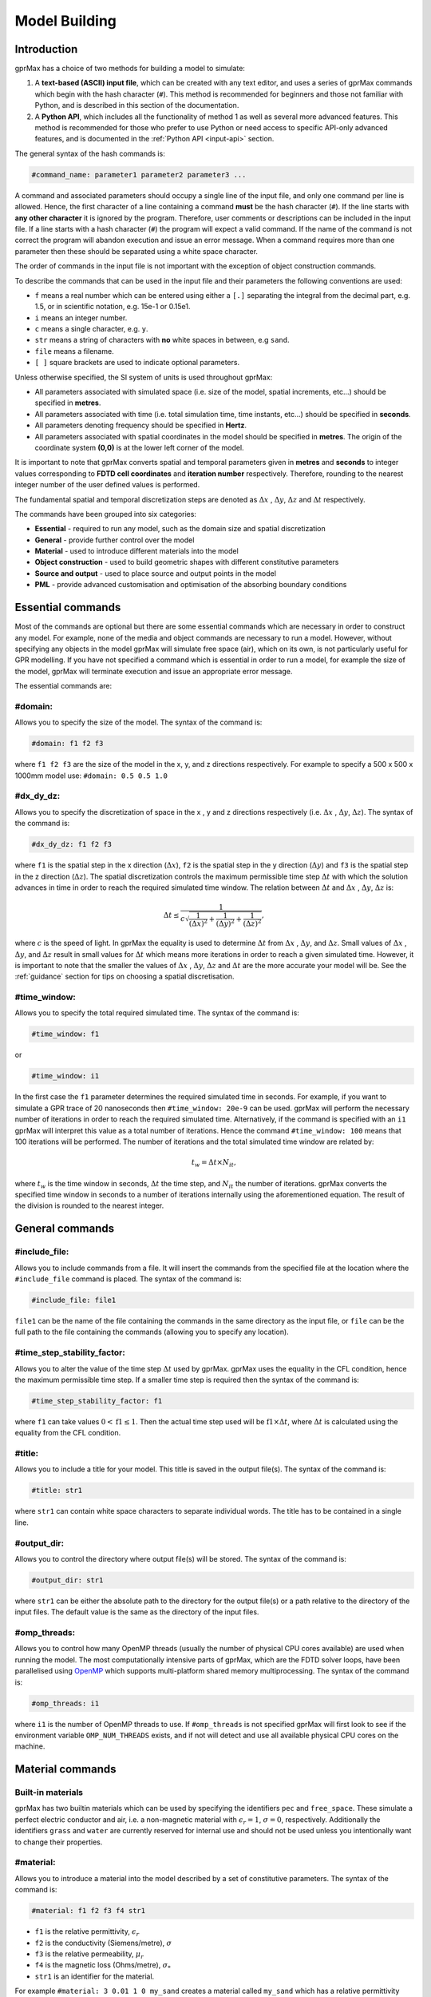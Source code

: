 .. _input-hash-cmds:

**************
Model Building
**************

Introduction
============

gprMax has a choice of two methods for building a model to simulate:

1. A **text-based (ASCII) input file**, which can be created with any text editor, and uses a series of gprMax commands which begin with the hash character (``#``). This method is recommended for beginners and those not familiar with Python, and is described in this section of the documentation.
2. A **Python API**, which includes all the functionality of method 1 as well as several more advanced features. This method is recommended for those who prefer to use Python or need access to specific API-only advanced features, and is documented in the :ref:`Python API <input-api>` section.

The general syntax of the hash commands is:

.. code-block:: none

    #command_name: parameter1 parameter2 parameter3 ...

A command and associated parameters should occupy a single line of the input file, and only one command per line is allowed. Hence, the first character of a line containing a command **must** be the hash character (``#``). If the line starts with **any other character** it is ignored by the program. Therefore, user comments or descriptions can be included in the input file. If a line starts with a hash character (``#``) the program will expect a valid command. If the name of the command is not correct the program will abandon execution and issue an error message. When a command requires more than one parameter then these should be separated using a white space character.

The order of commands in the input file is not important with the exception of object construction commands.

To describe the commands that can be used in the input file and their parameters the following conventions are used:

* ``f`` means a real number which can be entered using either a ``[.]`` separating the integral from the decimal part, e.g. 1.5, or in scientific notation, e.g. 15e-1 or 0.15e1.
* ``i`` means an integer number.
* ``c`` means a single character, e.g. ``y``.
* ``str`` means a string of characters with **no** white spaces in between, e.g ``sand``.
* ``file`` means a filename.
* ``[ ]`` square brackets are used to indicate optional parameters.

Unless otherwise specified, the SI system of units is used throughout gprMax:

* All parameters associated with simulated space (i.e. size of the model, spatial increments, etc...) should be specified in **metres**.
* All parameters associated with time (i.e. total simulation time, time instants, etc...) should be specified in **seconds**.
* All parameters denoting frequency should be specified in **Hertz**.
* All parameters associated with spatial coordinates in the model should  be specified in **metres**. The origin of the coordinate system **(0,0)** is at the lower left corner of the model.

It is important to note that gprMax converts spatial and temporal parameters given in **metres** and **seconds** to integer values corresponding to **FDTD cell coordinates** and **iteration number** respectively. Therefore, rounding to the nearest integer number of the user defined values is performed.

The fundamental spatial and temporal discretization steps are denoted as :math:`\Delta x` , :math:`\Delta y`, :math:`\Delta z` and :math:`\Delta t` respectively.

The commands have been grouped into six categories:

* **Essential** - required to run any model, such as the domain size and spatial discretization
* **General** - provide further control over the model
* **Material** - used to introduce different materials into the model
* **Object construction** - used to build geometric shapes with different constitutive parameters
* **Source and output** - used to place source and output points in the model
* **PML** - provide advanced customisation and optimisation of the absorbing boundary conditions

Essential commands
==================

Most of the commands are optional but there are some essential commands which are necessary in order to construct any model. For example, none of the media and object commands are necessary to run a model. However, without specifying any objects in the model gprMax will simulate free space (air), which on its own, is not particularly useful for GPR modelling. If you have not specified a command which is essential in order to run a model, for example the size of the model, gprMax will terminate execution and issue an appropriate error message.

The essential commands are:

#domain:
--------

Allows you to specify the size of the model. The syntax of the command is:

.. code-block:: none

    #domain: f1 f2 f3

where ``f1 f2 f3`` are the size of the model in the x, y, and z directions respectively. For example to specify a 500 x 500 x 1000mm model use: ``#domain: 0.5 0.5 1.0``

#dx_dy_dz:
----------

Allows you to specify the discretization of space in the x , y and z directions respectively (i.e. :math:`\Delta x` , :math:`\Delta y`, :math:`\Delta z`). The syntax of the command is:

.. code-block:: none

    #dx_dy_dz: f1 f2 f3

where ``f1`` is the spatial step in the x direction (:math:`\Delta x`), ``f2`` is the spatial step in the y direction (:math:`\Delta y`) and ``f3`` is the spatial step in the z direction (:math:`\Delta z`). The spatial discretization controls the maximum permissible time step :math:`\Delta t` with which the solution advances in time in order to reach the required simulated time window. The relation between :math:`\Delta t` and :math:`\Delta x` , :math:`\Delta y`, :math:`\Delta z` is:

.. math:: \Delta t \leq \frac{1}{c\sqrt{\frac{1}{(\Delta x)^2}+\frac{1}{(\Delta y)^2}+\frac{1}{(\Delta z)^2}}},

where :math:`c` is the speed of light. In gprMax the equality is used to determine :math:`\Delta t` from :math:`\Delta x` , :math:`\Delta y`, and :math:`\Delta z`. Small values of :math:`\Delta x` , :math:`\Delta y`, and :math:`\Delta z` result in small values for :math:`\Delta t` which means more iterations in order to reach a given simulated time. However, it is important to note that the smaller the values of :math:`\Delta x` , :math:`\Delta y`, :math:`\Delta z` and :math:`\Delta t` are the more accurate your model will be. See the :ref:`guidance` section for tips on choosing a spatial discretisation.

#time_window:
-------------

Allows you to specify the total required simulated time. The syntax of the command is:

.. code-block:: none

    #time_window: f1

or

.. code-block:: none

    #time_window: i1

In the first case the ``f1`` parameter determines the required simulated time in seconds. For example, if you want to simulate a GPR trace of 20 nanoseconds then ``#time_window: 20e-9`` can be used. gprMax will perform the necessary number of iterations in order to reach the required simulated time. Alternatively, if the command is specified with an ``i1`` gprMax will interpret this value as a total number of iterations. Hence the command ``#time_window: 100`` means that 100 iterations will be performed. The number of iterations and the total simulated time window are related by:

.. math:: t_w = \Delta t × N_{it},

where :math:`t_w` is the time window in seconds, :math:`\Delta t` the time step, and :math:`N_{it}` the number of iterations. gprMax converts the specified time window in seconds to a number of iterations internally using the aforementioned equation. The result of the division is rounded to the nearest integer.


General commands
================

#include_file:
--------------

Allows you to include commands from a file. It will insert the commands from the specified file at the location where the ``#include_file`` command is placed. The syntax of the command is:

.. code-block:: none

    #include_file: file1

``file1`` can be the name of the file containing the commands in the same directory as the input file, or ``file`` can be the full path to the file containing the commands (allowing you to specify any location).


#time_step_stability_factor:
----------------------------

Allows you to alter the value of the time step :math:`\Delta t` used by gprMax. gprMax uses the equality in the CFL condition, hence the maximum permissible time step. If a smaller time step is required then the syntax of the command is:

.. code-block:: none

    #time_step_stability_factor: f1

where ``f1`` can take values :math:`0 < \textrm{f1} \leq 1`. Then the actual time step used will be :math:`\textrm{f1} \times \Delta t`, where :math:`\Delta t` is calculated using the equality from the CFL condition.

#title:
-------

Allows you to include a title for your model. This title is saved in the output file(s). The syntax of the command is:

.. code-block:: none

    #title: str1

where ``str1`` can contain white space characters to separate individual words. The title has to be contained in a single line.

#output_dir:
------------

Allows you to control the directory where output file(s) will be stored.  The syntax of the command is:

.. code-block:: none

    #output_dir: str1

where ``str1`` can be either the absolute path to the directory for the output file(s) or a path relative to the directory of the input files. The default value is the same as the directory of the input files.


#omp_threads:
-------------

Allows you to control how many OpenMP threads (usually the number of physical CPU cores available) are used when running the model. The most computationally intensive parts of gprMax, which are the FDTD solver loops, have been parallelised using `OpenMP <http://openmp.org>`_ which supports multi-platform shared memory multiprocessing. The syntax of the command is:

.. code-block:: none

    #omp_threads: i1

where ``i1`` is the number of OpenMP threads to use. If ``#omp_threads`` is not specified gprMax will first look to see if the environment variable ``OMP_NUM_THREADS`` exists, and if not will detect and use all available physical CPU cores on the machine.


.. _materials:

Material commands
=================

Built-in materials
------------------

gprMax has two builtin materials which can be used by specifying the identifiers ``pec`` and ``free_space``. These simulate a perfect electric conductor and air, i.e. a non-magnetic material with :math:`\epsilon_r = 1`, :math:`\sigma = 0`, respectively. Additionally the identifiers ``grass`` and ``water`` are currently reserved for internal use and should not be used unless you intentionally want to change their properties.

#material:
----------

Allows you to introduce a material into the model described by a set of constitutive parameters. The syntax of the command is:

.. code-block:: none

    #material: f1 f2 f3 f4 str1

* ``f1`` is the relative permittivity, :math:`\epsilon_r`
* ``f2`` is the conductivity (Siemens/metre), :math:`\sigma`
* ``f3`` is the relative permeability, :math:`\mu_r`
* ``f4`` is the magnetic loss (Ohms/metre), :math:`\sigma_*`
* ``str1`` is an identifier for the material.

For example ``#material: 3 0.01 1 0 my_sand`` creates a material called ``my_sand`` which has a relative permittivity (frequency independent) of :math:`\epsilon_r = 3`, a conductivity of :math:`\sigma = 0.01` S/m, and is non-magnetic, i.e. :math:`\mu_r = 1` and :math:`\sigma_* = 0`


#add_dispersion_debye:
----------------------

Allows you to add dispersive properties to an already defined ``#material`` based on a multiple pole Debye formulation (see :ref:`capabilities` section). For example, the susceptibility function for a single-pole Debye material is given by:

.. math::

    \chi_p (t) = \frac{\Delta \epsilon_{rp}}{\tau_p} e^{-t/\tau_p},

where :math:`\Delta \epsilon_{rp} = \epsilon_{rsp} - \epsilon_{r \infty}`, :math:`\epsilon_{rsp}` is the zero-frequency relative permittivity for the pole, :math:`\epsilon_{r \infty}` is the relative permittivity at infinite frequency, and :math:`\tau_p` is the pole relaxation time.

The syntax of the command is:

.. code-block:: none

    #add_dispersion_debye: i1 f1 f2 f3 f4 ... str1

* ``i1`` is the number of Debye poles.
* ``f1`` is the difference between the zero-frequency relative permittivity and the relative permittivity at infinite frequency, i.e. :math:`\Delta \epsilon_{rp1} = \epsilon_{rsp1} - \epsilon_{r \infty}` , for the first Debye pole.
* ``f2`` is the relaxation time (seconds), :math:`\tau_{p1}`, for the first Debye pole.
* ``f3`` is the difference between the zero-frequency relative permittivity and the relative permittivity at infinite frequency, i.e. :math:`\Delta \epsilon_{rp2} = \epsilon_{rsp2} - \epsilon_{r \infty}` , for the second Debye pole.
* ``f4`` is the relaxation time (seconds), :math:`\tau_{p2}`, for the second Debye pole.
* ...
* ``str1`` identifies the material to add the dispersive properties to.

For example to create a model of water with a single Debye pole, :math:`\epsilon_{rsp1} = 80.1`, :math:`\epsilon_{r \infty} = 4.9` and :math:`\tau_{p1} = 9.231\times 10^{-12}` seconds use: ``#material: 4.9 0 1 0 my_water`` and ``#add_dispersion_debye: 1 75.2 9.231e-12 my_water``.

.. note::

    * You can continue to add pairs of values for :math:`\Delta \epsilon_{rp}` and :math:`\tau_p` for as many Debye poles as you have specified with ``i1``.
    * The relative permittivity in the ``#material`` command should be given as the relative permittivity at infinite frequency, i.e. :math:`\epsilon_{r \infty}`.
    * Temporal values associated with pole frequencies and relaxation times should always be greater than the time step :math:`\Delta t` used in the model.


#add_dispersion_lorentz:
------------------------

Allows you to add dispersive properties to an already defined ``#material`` based on a multiple pole Lorentz formulation (see :ref:`capabilities` section). For example, the susceptability function for a single-pole Lorentz material is given by:

.. math::

    \chi_p (t) = \Re \left\{ -j\gamma_p e^{(-\delta_p + j\beta_p)t} \right\},

where

.. math::

    \beta_p = \sqrt{\omega_p^2 - \delta_p^2} \quad \textrm{and} \quad \gamma_p = \frac{\omega_p^2 \Delta \epsilon_{rp}}{\beta_p},

where :math:`\Delta \epsilon_{rp} = \epsilon_{rsp} - \epsilon_{r \infty}`, :math:`\epsilon_{rsp}` is the zero-frequency relative permittivity for the pole, :math:`\epsilon_{r \infty}` is the relative permittivity at infinite frequency, :math:`\omega_p` is the frequency (Hertz) of the pole pair, :math:`\delta_p` is the damping coefficient (Hertz) , and :math:`j=\sqrt{-1}`.

The syntax of the command is:

.. code-block:: none

    #add_dispersion_lorentz: i1 f1 f2 f3 f4 f5 f6 ... str1

* ``i1`` is the number of Lorentz poles.
* ``f1`` is the difference between the zero-frequency relative permittivity and the relative permittivity at infinite frequency, i.e. :math:`\Delta \epsilon_{rp1} = \epsilon_{rsp1} - \epsilon_{r \infty}` , for the first Lorentz pole.
* ``f2`` is the frequency (Hertz), :math:`\omega_{p1}`, for the first Lorentz pole.
* ``f3`` is the damping coefficient (Hertz), :math:`\delta_{p1}`, for the first Lorentz pole.
* ``f4`` is the difference between the zero-frequency relative permittivity and the relative permittivity at infinite frequency, i.e. :math:`\Delta \epsilon_{rp2} = \epsilon_{rsp2} - \epsilon_{r \infty}` , for the second Lorentz pole.
* ``f5`` is the frequency (Hertz), :math:`\omega_{p2}`, for the second Lorentz pole.
* ``f6`` is the damping coefficient (Hertz), :math:`\delta_{p2}`, for the second Lorentz pole.
* ...
* ``str1`` identifies the material to add the dispersive properties to.

.. note::

    * You can continue to add triplets of values for :math:`\Delta \epsilon_{rp}`, :math:`\omega_p` and :math:`\delta_p` for as many Lorentz poles as you have specified with ``i1``.
    * The relative permittivity in the ``#material`` command should be given as the relative permittivity at infinite frequency, i.e. :math:`\epsilon_{r \infty}`.
    * Temporal values associated with pole frequencies and relaxation times should always be greater than the time step :math:`\Delta t` used in the model.


#add_dispersion_drude:
----------------------

Allows you to add dispersive properties to an already defined ``#material`` based on a multiple pole Drude formulation (see :ref:`capabilities` section). For example, the susceptability function for a single-pole Drude material is given by:

.. math::

    \chi_p (t) = \frac{\omega_p^2}{\gamma_p} (1-e^{-\gamma_p t}),

where :math:`\omega_p` is the frequency (Hertz) of the pole, and :math:`\gamma_p` is the inverse of the pole relaxation time (Hertz).

The syntax of the command is:

.. code-block:: none

    #add_dispersion_drude: i1 f1 f2 f3 f4 ... str1

* ``i1`` is the number of Drude poles.
* ``f1`` is the frequency (Hertz), :math:`\omega_{p1}`, for the first Drude pole.
* ``f2`` is the inverse of the relaxation time (Hertz), :math:`\gamma_{p1}`, for the first Drude pole.
* ``f3`` is the frequency (Hertz), :math:`\omega_{p2}`, for the second Drude pole.
* ``f4`` is the inverse of the relaxation time (Hertz), :math:`\gamma_{p2}` for the second Drude pole.
* ...
* ``str1`` identifies the material to add the dispersive properties to.

.. note::

    * You can continue to add pairs of values for :math:`\omega_p` and :math:`\gamma_p` for as many Drude poles as you have specified with ``i1``.
    * Temporal values associated with pole frequencies and relaxation times should always be greater than the time step :math:`\Delta t` used in the model.


#material_range:
----------------

Allows you to create a series of materials with properties specified by ranges of relative permittivity, conductivity, relative permeability, and magnetic loss. The command is designed to be used in conjunction with the ``#fractal_box`` command for spatial distributions of dielectric properties. The syntax of the command is:

.. code-block:: none

    #material_range: f1 f2 f3 f4 f5 f6 f7 f8 str1

* ``f1`` is the lower end of the range of relative permittivity values.
* ``f2`` is the upper end of the range of relative permittivity values.
* ``f3`` is the lower end of the range of conductivity values.
* ``f4`` is the upper end of the range of conductivity values.
* ``f5`` is the lower end of the range of relative permeability values.
* ``f6`` is the upper end of the range of relative permeability values.
* ``f7`` is the lower end of the range of magnetic loss values.
* ``f8`` is the upper end of the range of magnetic loss values.
* ``str1`` is an identifier for the material range.

For example to create a series of 10 materials with relative permittivity ranging between 2 and 6, :math:`\sigma=0`, :math:`\mu_r=1`, and :math:`\sigma_*=0`, distributed using a fractal approach, use: ``#material_range: 2 6 0 0 1 1 0 0 er2_6`` and ``#fractal_box: 0 0 0 0.15 0.15 0.15 1.5 1 1 1 10 er2_6 my_frac_box``.


#material_list:
----------------

Allows you to create a list of pre-defined materials that can be used in conjunction with the ``#fractal_box`` command for spatial distributions of dielectric properties. The syntax of the command is:

.. code-block:: none

    #material_list: str1 str2 ... str3

* ``str1`` and ``str2`` are identifiers for materials. You can have identifiers for as many pre-defined materials as required.
* ``str3`` is an identifier for the material list.

For example to create a fractal distribution of two different sand materials and water use: ``#material: 3 0 1 0 sand1``, ``#material: 4 0.1 1 0 sand2``, ``#material: 4.9 0.001 1 0 my_water``, ``#add_dispersion_debye: 1 75.2 9.231e-12 my_water``, ``#material_list: sand1 sand2 my_water my_list``, ``#fractal_box: 0 0 0 0.15 0.15 0.15 1.5 1 1 1 3 my_list my_frac_box``.


#soil_peplinski:
----------------

Allows you to use a mixing model for soils proposed by Peplinski (http://dx.doi.org/10.1109/36.387598), valid for frequencies in the range 0.3GHz to 1.3GHz. The command is designed to be used in conjunction with the ``#fractal_box`` command for creating soils with realistic dielectric and geometric properties. The syntax of the command is:

.. code-block:: none

    #soil_peplinski: f1 f2 f3 f4 f5 f6 str1

* ``f1`` is the sand fraction of the soil.
* ``f2`` is the clay fraction of the soil.
* ``f3`` is the bulk density of the soil in grams per centimetre cubed.
* ``f4`` is the density of the sand particles in the soil in grams per centimetre cubed.
* ``f5`` and ``f6`` define a range for the volumetric water fraction of the soil.
* ``str1`` is an identifier for the soil.

For example for a soil with sand fraction 0.5, clay fraction 0.5, bulk density :math:`2~g/cm^3`, sand particle density of :math:`2.66~g/cm^3`, and a volumetric water fraction range of 0.001 - 0.25 use: ``#soil_peplinski: 0.5 0.5 2.0 2.66 0.001 0.25 my_soil``.

.. note::

    Further information on the Peplinski soil model and our implementation can be found in 'Giannakis, I. (2016). Realistic numerical modelling of Ground Penetrating Radar for landmine detection. The University of Edinburgh, United Kingdom. (http://hdl.handle.net/1842/20449)'

Object construction commands
============================

Object construction commands are processed in the order they appear in the input file. Therefore space in the model allocated to a specific material using for example the ``#box`` command can be reallocated to another material using the same or any other object construction command. Space in the model can be regarded as a canvas in which objects are introduced and one can be overlaid on top of the other overwriting its properties in order to produce the desired geometry. The object construction commands can therefore be used to create complex shapes and configurations.

Anisotropy
----------

It is possible to specify objects that have diagonal anisotropy which allows materials such as wood and fibre-reinforced composites, often imaged with GPR, to be more accurately modelled.

.. math::

    \bar{\bar{\epsilon}} = \left[ \begin{array}{ccc}
    \epsilon_{xx} & 0 & 0 \\
    0 & \epsilon_{yy} & 0 \\
    0 & 0 & \epsilon_{zz}
    \end{array} \right],\quad
    \bar{\bar{\sigma}}= \left[ \begin{array}{ccc}
    \sigma_{xx} & 0 & 0 \\
    0 & \sigma_{yy} & 0 \\
    0 & 0 & \sigma_{zz}
    \end{array} \right]

Standard isotropic objects specify one material identifier that defines the same properties in x, y, and z directions. However, every volumetric object building command can also be specified with three material identifiers, which allows properties for the x, y, and z directions to be separately defined. The ``#plate`` command, which defines a surface, can specify up to two material identifiers, and the ``#edge`` command, which defines a line, continues to take one material identifier. For example to create a box with different material properties in each of the x, y, and z directions use:

.. code-block:: none

    #material: 41 10 1 0 matX
    #material: 35 10 1 0 matY
    #material: 33 1 1 0 matZ
    #box: 0 0 0 0.1 0.1 0.1 matX matY matZ

As another example, to create a cylinder of radius 10 mm that has the same properties in the x and y directions but different properties in the z direction use:

.. code-block:: none

    #material: 41 10 1 0 matXY
    #material: 33 1 1 0 matZ
    #cylinder: 0.1 0.1 0.1 0.5 0.1 0.1 0.01 matXY matXY matZ


Dielectric smoothing
--------------------

At the boundaries between different materials in the model there is the question of which material properties to use. Should the last object to be defined at that location dictate the properties? Should an average set of properties of the materials of the objects that share that location be used? This latter option is often referred to as dielectric smoothing and has been shown to result in more accurate simulations [LUE1994]_ [BOU1996]_. To address this question gprMax includes an option to turn dielectric smoothing on or off for volumetric object building commands. The default behaviour (if no option is specified) is for dielectric smoothing to be on. The option can be specified with a single character ``y`` (on) or ``n`` (off) given after the material identifier in each object command. For example to specify a sphere of material ``sand`` with dielectric smoothing turned off use: ``#sphere: 0.5 0.5 0.5 0.1 sand n``.

.. note::

    * If a material has dispersive properties then dielectric smoothing is automatically turned off for that material.
    * If an object is anistropic then dielectric smoothing is automatically turned off for that object.
    * Non-volumetric object building commands, ``#edge``, ``#plate``, and ``#triangle`` (applies to triangular patch not triangular prism) cannot have dielectric smoothing.


.. _geometryview:

#geometry_view:
---------------

Allows you output to file(s) information about the geometry of model. The file(s) use the open source `Visualization ToolKit (VTK) <http://www.vtk.org>`_ format which can be viewed in many free readers, such as `Paraview <http://www.paraview.org>`_. The command can be used to create several 3D views of the model which are useful for checking that it has been constructed as desired. The syntax of the command is:

.. code-block:: none

    #geometry_view: f1 f2 f3 f4 f5 f6 f7 f8 f9 file1 c1

* ``f1 f2 f3`` are the lower left (x,y,z) coordinates of the volume of the geometry view in metres.
* ``f4 f5 f6`` are the upper right (x,y,z) coordinates of the volume of the geometry view in metres.
* ``f7 f8 f9`` are the spatial discretisation of the geometry view in metres. Typically these will be the same as the spatial discretisation of the model but they can be courser if desired.
* ``file1`` is the filename of the file where the geometry view will be stored in the same directory as the input file.
* ``c1`` can be either n (normal) or f (fine) which specifies whether to output the geometry information on a per-cell basis (n) or a per-cell-edge basis (f). The fine mode should be reserved for viewing detailed parts of the geometry that occupy small volumes, as using this mode can generate geometry files with large file sizes.

.. tip::

    When you want to just check the geometry of your model, run gprMax using the optional command line argument ``--geometry-only``. This will build the model and produce any geometry view files, but will not run the simulation.


#edge:
------

Allows you to introduce a wire with specific properties into the model. A wire is an edge of a Yee cell and it can be useful to model resistors or thin wires. The syntax of the command is:

.. code-block:: none

    #edge: f1 f2 f3 f4 f5 f6 str1

* ``f1 f2 f3`` are the starting (x,y,z) coordinates of the edge, and ``f4 f5 f6`` are the ending (x,y,z) coordinates of the edge. The coordinates should define a single line.
* ``str1`` is a material identifier that must correspond to material that has already been defined in the input file, or is one of the builtin materials.

For example to specify a x-directed wire that is a perfect electric conductor, use: ``#edge: 0.5 0.5 0.5 0.7 0.5 0.5 pec``. Note that the y and z coordinates are identical.

#plate:
-------

Allows you to introduce a plate with specific properties into the model. A plate is a surface of a Yee cell and it can be useful to model objects thinner than a Yee cell. The syntax of the command is:

.. code-block:: none

    #plate: f1 f2 f3 f4 f5 f6 str1

* ``f1 f2 f3`` are the lower left (x,y,z) coordinates of the plate, and ``f4 f5 f6`` are the upper right (x,y,z) coordinates of the plate. The coordinates should define a surface and not a 3D object like the ``#box`` command.
* ``str1`` is a material identifier that must correspond to material that has already been defined in the input file, or is one of the builtin materials.

For example to specify a xy oriented plate that is a perfect electric conductor, use: ``#plate: 0.5 0.5 0.5 0.7 0.8 0.5 pec``. Note that the z coordinates are identical.

#triangle:
----------

Allows you to introduce a triangular patch or a triangular prism with specific properties into the model. The patch is just a triangular surface made as a collection of staircased Yee cells, and the triangular prism extends the triangular patch in the direction perpendicular to the plane. The syntax of the command is:

.. code-block:: none

    #triangle: f1 f2 f3 f4 f5 f6 f7 f8 f9 f10 str1 [c1]

* ``f1 f2 f3`` are the coordinates (x,y,z) of the first apex of the triangle, ``f4 f5 f6`` the coordinates (x,y,z) of the second apex, and ``f7 f8 f9`` the coordinates (x,y,z) of the third apex.
* ``f10`` is the thickness of the triangular prism. If the thickness is zero then a triangular patch is created.
* ``str1`` is a material identifier that must correspond to material that has already been defined in the input file, or is one of the builtin materials.
* ``c1`` is an optional parameter which can be ``y`` or ``n``, used to switch on and off dielectric smoothing. For use only when creating a triangular prism, not a triangular patch.

For example, to specify a xy orientated triangular patch that is a perfect electric conductor, use: ``#triangle: 0.5 0.5 0.5 0.6 0.4 0.5 0.7 0.9 0.5 0.0 pec``. Note that the z coordinates are identical and the thickness is zero.

#box:
-----

Allows you to introduce an orthogonal parallelepiped with specific properties into the model. The syntax of the command is:

.. code-block:: none

    #box: f1 f2 f3 f4 f5 f6 str1 [c1]

* ``f1 f2 f3`` are the lower left (x,y,z) coordinates of the parallelepiped, and ``f4 f5 f6`` are the upper right (x,y,z) coordinates of the parallelepiped.
* ``str1`` is a material identifier that must correspond to material that has already been defined in the input file, or is one of the builtin materials.
* ``c1`` is an optional parameter which can be ``y`` or ``n``, used to switch on and off dielectric smoothing.

#sphere:
--------

Allows you to introduce a spherical object with specific parameters into the model. The syntax of the command is:

.. code-block:: none

    #sphere: f1 f2 f3 f4 str1 [c1]

* ``f1 f2 f3`` are the coordinates (x,y,z) of the centre of the sphere.
* ``f4`` is its radius.
* ``str1`` is a material identifier that must correspond to material that has already been defined in the input file, or is one of the builtin materials.
* ``c1`` is an optional parameter which can be ``y`` or ``n``, used to switch on and off dielectric smoothing.

For example, to specify a sphere with centre at (0.5, 0.5, 0.5), radius 100 mm, and with constitutive parameters of ``my_sand``, use: ``#sphere: 0.5 0.5 0.5 0.1 my_sand``.

.. note::

    * Sphere objects are permitted to extend outwith the model domain if desired, however, only parts of object inside the domain will be created.

#cylinder:
----------

Allows you to introduce a circular cylinder into the model. The orientation of the cylinder axis can be arbitrary, i.e. it does not have align with one of the Cartesian axes of the model. The syntax of the command is:

.. code-block:: none

    #cylinder: f1 f2 f3 f4 f5 f6 f7 str1 [c1]

* ``f1 f2 f3`` are the coordinates (x,y,z) of the centre of one face of the cylinder, and ``f4 f5 f6`` are the coordinates (x,y,z) of the centre of the other face.
* ``f7`` is the radius of the cylinder.
* ``str1`` is a material identifier that must correspond to material that has already been defined in the input file, or is one of the builtin materials.
* ``c1`` is an optional parameter which can be ``y`` or ``n``, used to switch on and off dielectric smoothing.

For example, to specify a cylinder with its axis in the y direction, a length of 0.7 m, a radius of 100 mm, and that is a perfect electric conductor, use: ``#cylinder: 0.5 0.1 0.5 0.5 0.8 0.5 0.1 pec``.

.. note::

    * Cylinder objects are permitted to extend outwith the model domain if desired, however, only parts of object inside the domain will be created.


#cylindrical_sector:
--------------------

Allows you to introduce a cylindrical sector (shaped like a slice of pie) into the model. The syntax of the command is:

.. code-block:: none

    #cylindrical_sector: c1 f1 f2 f3 f4 f5 f6 f7 str1 [c1]

* ``c1`` is the direction of the axis of the cylinder from which the sector is defined and can be ``x``, ``y``, or ``z``.
* ``f1 f2`` are the coordinates of the centre of the cylindrical sector.
* ``f3 f4`` are the lower and higher coordinates of the axis of the cylinder from which the sector is defined (in effect they specify the thickness of the sector).
* ``f5`` is the radius of the cylindrical sector.
* ``f6`` is the starting angle (in degrees) for the cylindrical sector (with zero degrees defined on the positive first axis of the plane of the cylindrical sector).
* ``f7`` is the angle (in degrees) swept by the cylindrical sector (the finishing angle of the sector is always anti-clockwise from the starting angle).
* ``str1`` is a material identifier that must correspond to material that has already been defined in the input file, or is one of the builtin materials.
* ``c1`` is an optional parameter which can be ``y`` or ``n``, used to switch on and off dielectric smoothing.

For example, to specify a cylindrical sector with its axis in the z direction, radius of 0.25 m, thickness of 2 mm, a starting angle of 330 :math:`^\circ`, a sector angle of 60 :math:`^\circ`, and that is a perfect electric conductor, use: ``#cylindrical_sector: z 0.34 0.24 0.500 0.502 0.25 330 60 pec``.

.. note::

    * Cylindrical sector objects are permitted to extend outwith the model domain if desired, however, only parts of object inside the domain will be created.

#cone:
------

Allows you to introduce a cone into the model. The orientation of the cylinder axis can be arbitrary, i.e. it does not have align with one of the Cartesian axes of the model. The syntax of the command is:

.. code-block:: none

    #cone: f1 f2 f3 f4 f5 f6 f7 f8 str1 [c1]

* ``f1 f2 f3`` are the coordinates (x,y,z) of the centre of the first face of the cone, and ``f4 f5 f6`` are the coordinates (x,y,z) of the centre of the other face.
* ``f7`` is the radius of the first face of the cone, and ``f8`` is the radius of the other face of the cone.
* ``str1`` is a material identifier that must correspond to material that has already been defined in the input file, or is one of the builtin materials.
* ``c1`` is an optional parameter which can be ``y`` or ``n``, used to switch on and off dielectric smoothing.

For example, to specify a cone with centres at (0.02, 0.075, 0.075) and (0.08, 0.075, 0.075), radii of 30 mm and 0 mm, and with constitutive parameters of ``my_sand``, use: ``cone: 0.02 0.075 0.075 0.08 0.075 0.075 0.03 0 my_sand``.

.. note::

    * Cone objects are permitted to extend outwith the model domain if desired, however, only parts of object inside the domain will be created.

#ellipsoid:
-----------

Allows you to introduce an ellipsoid into the model. The syntax of the command is:

.. code-block:: none

    #ellipsoid: f1 f2 f3 f4 f5 f6 str1 [c1]

* ``f1 f2 f3`` are the coordinates (x,y,z) of the centre of the ellipsoid.
* ``f4 f5 f6`` are the coordinates (x,y,z) of the semi-axes of the ellipsoid.
* ``str1`` is a material identifier that must correspond to material that has already been defined in the input file, or is one of the builtin materials.
* ``c1`` is an optional parameter which can be ``y`` or ``n``, used to switch on and off dielectric smoothing.

For example, to specify an ellipsoid with centre at (0.045, 0.045, 0.045), and semi-axes (0.03, 0.02, 0.03), and with constitutive parameters of ``my_sand``, use: ``#ellipsoid: 0.045 0.045 0.045 0.03 0.02 0.03 my_sand``.

.. note::

    * Ellipsoidal objects are permitted to extend outwith the model domain if desired, however, only parts of object inside the domain will be created.

.. _fractals:

#fractal_box:
-------------

Allows you to introduce an orthogonal parallelepiped with fractal distributed properties which are related to a mixing model or normal material into the model. The syntax of the command is:

.. code-block:: none

    #fractal_box: f1 f2 f3 f4 f5 f6 f7 f8 f9 f10 i1 str1 str2 [i2] [c1]

* ``f1 f2 f3`` are the lower left (x,y,z) coordinates of the parallelepiped, and ``f4 f5 f6`` are the upper right (x,y,z) coordinates of the parallelepiped.
* ``f7`` is the fractal dimension which, for an orthogonal parallelepiped, should take values between zero and three.
* ``f8`` is used to weight the fractal in the x direction.
* ``f9`` is used to weight the fractal in the y direction.
* ``f10`` is used to weight the fractal in the z direction.
* ``i1`` is the number of materials to use for the fractal distribution (defined according to the associated mixing model). This should be set to one if using a normal material instead of a mixing model.
* ``str1`` is an identifier for the associated mixing model or material.
* ``str2`` is an identifier for the fractal box itself.
* ``i2`` is an optional parameter which controls the seeding of the random number generator used to create the fractals. By default (if you don't specify this parameter) the random number generator will be seeded by trying to read data from ``/dev/urandom`` (or the Windows analogue) if available or from the clock otherwise.
* ``c1`` is an optional parameter which can be ``y`` or ``n``, used to switch on and off dielectric smoothing. If ``c1`` is specified then a value for ``i2`` must also be present.

For example, to create an orthogonal parallelepiped with fractal distributed properties using a Peplinski mixing model for soil, with 50 different materials over a range of water volumetric fractions from 0.001 - 0.25, you should first define the mixing model using: ``#soil_peplinski: 0.5 0.5 2.0 2.66 0.001 0.25 my_soil`` and then specify the fractal box using ``#fractal_box: 0 0 0 0.1 0.1 0.1 1.5 1 1 1 50 my_soil my_fractal_box``.

#add_surface_roughness:
-----------------------

Allows you to add rough surfaces to a ``#fractal_box`` in the model. A fractal distribution is used for the profile of the rough surface. The syntax of the command is:

.. code-block:: none

    #add_surface_roughness: f1 f2 f3 f4 f5 f6 f7 f8 f9 f10 f11 str1 [i1]

* ``f1 f2 f3`` are the lower left (x,y,z) coordinates of a surface on a ``#fractal_box``, and ``f4 f5 f6`` are the upper right (x,y,z) coordinates of a surface on a ``#fractal_box``. The coordinates must locate one of the six surfaces of a ``#fractal_box`` but do not have to extend over the entire surface.
* ``f7`` is the fractal dimension which, for an orthogonal parallelepiped, should take values between zero and three.
* ``f8`` is used to weight the fractal in the first direction of the surface.
* ``f9`` is used to weight the fractal in the second direction of the surface.
* ``f10 f11`` define lower and upper limits for a range over which the roughness can vary. These limits should be specified relative to the dimensions of the ``#fractal_box`` that the rough surface is being applied.
* ``str1`` is an identifier for the ``#fractal_box`` that the rough surface should be applied to.
* ``i1`` is an optional parameter which controls the seeding of the random number generator used to create the fractals. By default (if you don't specify this parameter) the random number generator will be seeded by trying to read data from ``/dev/urandom`` (or the Windows analogue) if available or from the clock otherwise.

Up to six ``#add_rough_surface commands`` can be given for any ``#fractal_box`` corresponding to the six surfaces.

For example, if a ``#fractal_box`` has been specified using: ``#fractal_box: 0 0 0 0.1 0.1 0.1 1.5 1 1 1 50 my_soil my_fractal_box`` then to apply a rough surface that varys between 85 mm and 110 mm (i.e. valleys that are up to 15 mm deep and peaks that are up to 10 mm tall) to the surface that is in the positive z direction, use ``#add_surface_roughness: 0 0 0.1 0.1 0.1 0.1 1.5 1 1 0.085 0.110 my_fractal_box``.

#add_surface_water:
-------------------

Allows you to add surface water to a ``#fractal_box`` in the model that has had a rough surface applied. The syntax of the command is:

.. code-block:: none

    #add_surface_water: f1 f2 f3 f4 f5 f6 f7 str1

* ``f1 f2 f3`` are the lower left (x,y,z) coordinates of a surface on a ``#fractal_box``, and ``f4 f5 f6`` are the upper right (x,y,z) coordinates of a surface on a ``#fractal_box``. The coordinates must locate one of the six surfaces of a ``#fractal_box`` but do not have to extend over the entire surface.
* ``f7`` defines the depth of the water, which should be specified relative to the dimensions of the ``#fractal_box`` that the surface water is being applied.
* ``str1`` is an identifier for the ``#fractal_box`` that the surface water should be applied to.

For example, to add surface water that is 5 mm deep to an existing ``#fractal_box`` that has been specified using ``#fractal_box: 0 0 0 0.1 0.1 0.1 1.5 1 1 1 50 my_soil my_fractal_box`` and has had a rough surface applied using ``#add_surface_roughness: 0 0 0.1 0.1 0.1 0.1 1.5 1 1 0.085 0.110 my_fractal_box``, use ``#add_surface_water: 0 0 0.1 0.1 0.1 0.1 0.105 my_fractal_box``.

.. note::

    * The water is modelled using a single-pole Debye formulation with properties :math:`\epsilon_{rs} = 80.1`, :math:`\epsilon_{\infty} = 4.9`, and a relaxation time of :math:`\tau = 9.231 \times 10^{-12}` seconds (http://dx.doi.org/10.1109/TGRS.2006.873208). If you prefer, gprMax will use your own definition for water as long as it is named ``water``.

#add_grass:
-----------

Allows you to add grass with roots to a ``#fractal_box`` in the model. The blades of grass are randomly distributed over the specified surface area and a fractal distribution is used to vary the height of the blades of grass and depth of the grass roots. The syntax of the command is:

.. code-block:: none

    #add_grass: f1 f2 f3 f4 f5 f6 f7 f8 f9 i1 str1 [i2]

* ``f1 f2 f3`` are the lower left (x,y,z) coordinates of a surface on a ``#fractal_box``, and ``f4 f5 f6`` are the upper right (x,y,z) coordinates of a surface on a ``#fractal_box``. The coordinates must locate one of three surfaces (in the positive axis direction) of a ``#fractal_box`` but do not have to extend over the entire surface.
* ``f7`` is the fractal dimension which, for an orthogonal parallelepiped, should take values between zero and three.
* ``f8 f9`` define lower and upper limits for a range over which the height of the blades of grass can vary. These limits should be specified relative to the dimensions of the ``#fractal_box`` that the grass is being applied.
* ``i1`` is the number of blades of grass that should be applied to the surface area.
* ``str1`` is an identifier for the ``#fractal_box`` that the grass should be applied to.
* ``i2`` is an optional parameter which controls the seeding of the random number generator used to create the fractals. By default (if you don't specify this parameter) the random number generator will be seeded by trying to read data from ``/dev/urandom`` (or the Windows analogue) if available or from the clock otherwise.

For example, to apply 100 blades of grass that vary in height between 100 and 150 mm to the entire surface in the positive z direction of a ``#fractal_box`` that had been specified using ``#fractal_box: 0 0 0 0.1 0.1 0.1 1.5 1 1 50 my_soil my_fractal_box``, use ``#add_grass: 0 0 0.1 0.1 0.1 0.1 1.5 0.2 0.25 100 my_fractal_box``.

.. note::

    * The grass is modelled using a single-pole Debye formulation with properties :math:`\epsilon_{rs} = 18.5087`, :math:`\epsilon_{\infty} = 12.7174`, and a relaxation time of :math:`\tau = 1.0793 \times 10^{-11}` seconds (http://dx.doi.org/10.1007/BF00902994). If you prefer, gprMax will use your own definition for grass if you use a material named ``grass``. The geometry of the blades of grass are defined by the parametric equations: :math:`x = x_c +s_x {\left( \frac{t}{b_x} \right)}^2`, :math:`y = y_c +s_y {\left( \frac{t}{b_y} \right)}^2`, and :math:`z=t`, where :math:`s_x` and :math:`s_y` can be -1 or 1 which are randomly chosen, and where the constants :math:`b_x` and :math:`b_y` are random numbers based on a Gaussian distribution.

#geometry_objects_read:
-----------------------

Allows you to insert pre-defined geometry into a model. The geometry is specified using a 3D array of integer numbers stored in a HDF5 file. The integer numbers must correspond to the order of a list of ``#material`` commands specified in a text file. The syntax of the command is:

.. code-block:: none

    #geometry_objects_read: f1 f2 f3 file1 file2

* ``f1 f2 f3`` are the lower left (x,y,z) coordinates in the domain where the lower left corner of the geometry array should be placed.
* ``file1`` is the path to and filename of the HDF5 file that contains an integer array which defines the geometry.
* ``file2`` is the path to and filename of the text file that contains ``#material`` commands.
* ``c1`` is an optional parameter which can be ``y`` or ``n``, used to switch on and off dielectric smoothing. Dielectric smoothing can only be turned on if the geometry objects that are being read were originally generated by gprMax, i.e. via the ``#geometry_objects_write`` command.

.. note::

    * The integer numbers in the HDF5 file must be stored as a NumPy array at the root named ``data`` with type ``np.int16``.
    * The integer numbers in the HDF5 file correspond to the order of material commands in the materials text file, i.e. if ``#sand: 3 0 1 0`` is the first material in the materials file, it will be associated with any integers that are zero in the HDF5 file.
    * You can use an integer of -1 in the HDF5 file to indicate not to build any material at that location, i.e. whatever material is already in the model at that location.
    * The spatial resolution of the geometry objects must match the spatial resolution defined in the model.
    * The spatial resolution must be specified as a root attribute of the HDF5 file with the name ``dx_dy_dz`` equal to a tuple of floats, e.g. (0.002, 0.002, 0.002)
    * If the geometry objects being imported were originally generated using gprMax, i.e. exported using #geometry_objects_write, then you can use dielectric smoothing as you like when generating the original geometry objects. However, if the geometry objects being imported were generated by an external method then dielectric smoothing will not take place.

For example, to insert a 2x2x2mm^3 AustinMan model with the lower left corner 40mm from the origin of the domain, and using disperive material properties use ``#geometry_objects_read: 0.04 0.04 0.04 toolboxes/AustinManWoman/AustinMan_v2.3_2x2x2.h5 toolboxes/AustinManWoman/AustinManWoman_materials_dispersive.txt``

#geometry_objects_write:
------------------------

Allows you to write geometry generated in a model to file. The file can be read back into gprMax using the ``#geometry_objects_read`` command. This allows complex geometry that can take some time to generate to be saved to file and more quickly imported into subsequent models. The geometry information is saved as a 3D array of integer numbers stored in a HDF5 file, and corresponding material information is stored in a text file. The integer numbers correspond to the order of a list of ``#material`` commands specified in the text file. The syntax of the command is:

.. code-block:: none

    #geometry_objects_write: f1 f2 f3 f4 f5 f6 file1

* ``f1 f2 f3`` are the lower left (x,y,z) coordinates of the parallelepiped, and ``f4 f5 f6`` are the upper right (x,y,z) coordinates of the parallelepiped.
* ``file1`` is the basename for the files where geometry and material information will be stored.

.. note::

    * The structure of the HDF5 file is the same as that described for the ``#geometry_objects_read`` command.
    * Objects are stored using spatial resolution defined in the model.


Source and output commands
==========================

#waveform:
----------

Allows you to specify waveforms to use with sources in the model. The syntax of the command is:

.. code-block:: none

    #waveform: str1 f1 f2 str2

* ``str1`` is the type of waveform which can be:

    * ``gaussian`` which is a Gaussian waveform.
    * ``gaussiandot`` which is the first derivative of a Gaussian waveform.
    * ``gaussiandotnorm`` which is the normalised first derivative of a Gaussian waveform.
    * ``gaussiandotdot`` which is the second derivative of a Gaussian waveform.
    * ``gaussiandotdotnorm`` which is the normalised second derivative of a Gaussian waveform.
    * ``ricker`` which is a Ricker (or Mexican hat) waveform, i.e. the negative, normalised second derivative of a Gaussian waveform.
    * ``gaussianprime`` which is the first derivative of a Gaussian waveform, directly derived from the aforementioned ``gaussian`` (see notes below).
    * ``gaussiandoubleprime`` which is the second derivative of a Gaussian waveform, directly derived from the aforementioned ``gaussian`` (see notes below).
    * ``sine`` which is a single cycle of a sine waveform.
    * ``contsine`` which is a continuous sine waveform. In order to avoid introducing noise into the calculation the amplitude of the waveform is modulated for the first cycle of the sine wave (ramp excitation).
* ``f1`` is the scaling of the maximum amplitude of the waveform (for a ``#hertzian_dipole`` the units will be Amps, for a ``#voltage_source`` or ``#transmission_line`` the units will be Volts).
* ``f2`` is the centre frequency of the waveform (Hertz). In the case of the Gaussian waveform it is related to the pulse width.
* ``str2`` is an identifier for the waveform used to assign it to a source.

For example, to specify the normalised first derivative of a Gaussian waveform with an amplitude of one and a centre frequency of 1.2GHz, use: ``#waveform: gaussiandotnorm 1 1.2e9 my_gauss_pulse``.

.. note::

    * The functions used to create the waveforms can be found in the in ``toolboxes/Plotting`` package.
    * ``gaussiandot``, ``gaussiandotnorm``, ``gaussiandotdot``, ``gaussiandotdotnorm``, ``ricker`` waveforms have their centre frequencies specified by the user, i.e. they are not derived to the 'base' ``gaussian``
    * ``gaussianprime`` and ``gaussiandoubleprime`` waveforms are the first derivative and second derivative of the 'base' ``gaussian`` waveform, i.e. the centre frequencies of the waveforms will rise for the first and second derivatives.


#excitation_file:
-----------------

Allows you to specify an ASCII file that contains columns of amplitude values that specify custom waveform shapes that can be used with sources in the model.

The first row of each column must begin with a identifier string that will be used as the name of each waveform. Optionally, the first column of the file may contain a time vector of values (which must use the identifier ``time``) to interpolate the amplitude values of the waveform. If a time vector is not given, a vector of time values corresponding to the simulation time step and number of iterations will be used.

If there are less amplitude values than the number of iterations that are going to be performed, the end of the sequence of amplitude values will be padded with zero values up to the number of iterations. If extra amplitude values are specified than needed then they are ignored. The syntax of the command is:

.. code-block:: none

    #excitation_file: file1 [str1 str2]

* ``file1`` can be the name of the file containing the specified waveform in the same directory as the input file, or ``file`` can be the full path to the file containing the specified waveform (allowing you to specify any location).
* ``str1`` and ``str2`` are an optional parameter pair that allow values for ``kind`` and ``fill_value`` to be passed to the interpolation function (`scipy.interpolate.interp1d <https://docs.scipy.org/doc/scipy/reference/generated/scipy.interpolate.interp1d.html>`_). If they are not given the default values for the function will be used.

For example, to specify the file ``my_waves.txt``, which contains two custom waveform shapes, use: ``#excitation_file: my_waves.txt``. The contents of the file ``my_waves.txt`` would take the form:

.. code-block:: none

    time my_pulse1 my_pulse2
    0 0 0
    1.926e-12 1.2e-6 0
    3.852e-12 1.3e-6 1.0e-1
    5.778e-12 5.0e-6 1.5e-1
    ...       ...    ...
    ...       ...    ...
    ...       ...    ...

Then to use ``my_pulse1`` custom waveform shape with, for example, a z-polarised Hertzian dipole source:

.. code-block:: none

    #hertzian_dipole: z 0.5 0.5 0.5 my_pulse1

.. note::

    * The ``#waveform`` command is not necessary when using a custom waveform excitation, only the ``#excitation_file`` command and whatever source is going to be used with the custom waveform excitation.

#hertzian_dipole:
-----------------

Allows you to specify a current density term at an electric field location - the simplest excitation, often referred to as an additive or soft source.

.. math::

    J_s = \frac{I \Delta l}{\Delta x \Delta y \Delta z},

where :math:`J_s` is the current density, :math:`I` is the current, :math:`\Delta l` is the length of the infinitesimal electric dipole, and :math:`\Delta x`, :math:`\Delta y`, and :math:`\Delta z` are the spatial resolution of the grid.

.. note::

    * :math:`\Delta l` is set equal to :math:`\Delta x`, :math:`\Delta y`, or :math:`\Delta z` depending on the specified polarisation.

The syntax of the command is:

.. code-block:: none

    #hertzian_dipole: c1 f1 f2 f3 str1 [f4 f5]

* ``c1`` is the polarisation of the source and can be ``x``, ``y``, or ``z``.
* ``f1 f2 f3`` are the coordinates (x,y,z) of the source in the model.
* ``f4 f5`` are optional parameters. ``f4`` is a time delay in starting the source. ``f5`` is a time to remove the source. If the time window is longer than the source removal time then the source will stop after the source removal time. If the source removal time is longer than the time window then the source will be active for the entire time window. If ``f4 f5`` are omitted the source will start at the beginning of time window and stop at the end of the time window.
* ``str1`` is the identifier of the waveform that should be used with the source.

For example, to use a x-polarised Hertzian dipole with unit amplitude and a 600 MHz centre frequency Ricker waveform, use: ``#waveform: ricker 1 600e6 my_ricker_pulse`` and ``#hertzian_dipole: x 0.05 0.05 0.05 my_ricker_pulse``.

.. note::

    * When a ``#hertzian_dipole`` is used in a 2D simulation it acts as a line source of current in the invariant (geometry) direction of the simulation.


#magnetic_dipole:
-----------------

This will simulate an infinitesimal magnetic dipole. This is often referred to as an additive or soft source. The syntax of the command is:

.. code-block:: none

    #magnetic_dipole: c1 f1 f2 f3 str1 [f4 f5]

* ``c1`` is the polarisation of the source and can be ``x``, ``y``, or ``z``.
* ``f1 f2 f3`` are the coordinates (x,y,z) of the source in the model.
* ``f4 f5`` are optional parameters. ``f4`` is a time delay in starting the source. ``f5`` is a time to remove the source. If the time window is longer than the source removal time then the source will stop after the source removal time. If the source removal time is longer than the time window then the source will be active for the entire time window. If ``f4 f5`` are omitted the source will start at the beginning of time window and stop at the end of the time window.
* ``str1`` is the identifier of the waveform that should be used with the source.

#voltage_source:
----------------

Allows you to introduce a voltage source at an electric field location. It can be a hard source if it's resistance is zero, i.e. the time variation of the specified electric field component is prescribed, or if it's resistance is non-zero it behaves as a resistive voltage source. It is useful for exciting antennas when the physical properties of the antenna are included in the model. The syntax of the command is:

.. code-block:: none

    #voltage_source: c1 f1 f2 f3 f4 str1 [f5 f6]

* ``c1`` is the polarisation of the source and can be ``x``, ``y``, or ``z``.
* ``f1 f2 f3`` are the coordinates (x,y,z) of the source in the model.
* ``f4`` is the internal resistance of the voltage source in Ohms. If ``f4`` is set to zero then the voltage source is a hard source. That means it prescribes the value of the electric field component. If the waveform becomes zero then the source is perfectly reflecting.
* ``f5 f6`` are optional parameters. ``f5`` is a time delay in starting the source. ``f6`` is a time to remove the source. If the time window is longer than the source removal time then the source will stop after the source removal time. If the source removal time is longer than the time window then the source will be active for the entire time window. If ``f5 f6`` are omitted the source will start at the beginning of time window and stop at the end of the time window.
* ``str1`` is the identifier of the waveform that should be used with the source.

For example, to specify a y directed voltage source with an internal resistance of 50 Ohms, an amplitude of five, and a 1.2 GHz centre frequency Gaussian waveform use: ``#waveform: gaussian 5 1.2e9 my_gauss_pulse`` and ``#voltage_source: y 0.05 0.05 0.05 50 my_gauss_pulse``.

.. note::

    * Where a resistive voltage source is placed at a location that is not free space, the conductivity (determined from the resistance) of the voltage source will be added to the underlying conductivity of the existing material at that location. For example, if a resistive voltage source of 50 Ohms is placed at a location where the material has a relative permittivity of 4 and conductivity of 0.1 S/m, the conductivity of that cell edge will become 0.12 S/m.

#transmission_line:
-------------------

Allows you to introduce a one-dimensional transmission line model [MAL1994]_ at an electric field location. The transmission line can have a specified resistance greater than zero and less than the impedance of free space (376.73 Ohms). It is useful for exciting antennas when the physical properties of the antenna are included in the model. The syntax of the command is:

.. code-block:: none

    #transmission_line: c1 f1 f2 f3 f4 str1 [f5 f6]

* ``c1`` is the polarisation of the transmission line and can be ``x``, ``y``, or ``z``.
* ``f1 f2 f3`` are the coordinates (x,y,z) of the transmission line in the model.
* ``f4`` is the characteristic resistance of the transmission line source in Ohms. It can be any value greater than zero and less than the impedance of free space (376.73 Ohms).
* ``f5 f6`` are optional parameters. ``f5`` is a time delay in starting the excitation of the transmission line. ``f6`` is a time to remove the excitation of the transmission line. If the time window is longer than the excitation of the transmission line removal time then the excitation of the transmission line will stop after the excitation of the transmission line removal time. If the excitation of the transmission line removal time is longer than the time window then the excitation of the transmission line will be active for the entire time window. If ``f5 f6`` are omitted the excitation of the transmission line will start at the beginning of time window and stop at the end of the time window.
* ``str1`` is the identifier of the waveform that should be used with the source.

Time histories of voltage and current values in the transmission line are saved to the output file. These are documented in the :ref:`Simulation Output <output>` section. These parameters are useful for calculating characteristics of an antenna such as the input impedance or S-parameters. gprMax includes a Python module (in the ``toolboxes/Plotting`` package) to help you view the input impedance and s11 parameter from an antenna model fed using a transmission line.

For example, to specify a z directed transmission line source with a resistance of 75 Ohms, an amplitude of five, and a 1.2 GHz centre frequency Gaussian waveform use: ``#waveform: gaussian 5 1.2e9 my_gauss_pulse`` and ``#transmission_line: z 0.05 0.05 0.05 75 my_gauss_pulse``.

An example antenna model using a transmission line can be found in the :ref:`examples <example-wire-dipole>` section.

#rx:
----

Allows you to introduce output points into the model. These are locations where the values of the electric and magnetic field components over the number of iterations of the model will be saved to file. The syntax of the command is:

.. code-block:: none

    #rx: f1 f2 f3 [str1 str2]

* ``f1 f2 f3`` are the coordinates (x,y,z) of the receiver in the model.
* ``str1`` is the identifier of the receiver.
* ``str2`` is a list of outputs with this receiver. It can be any selection from ``Ex``, ``Ey``, ``Ez``, ``Hx``, ``Hy``, ``Hz``, ``Ix``, ``Iy``, or ``Iz``.

.. note::

    * When the optional parameters ``str1`` and ``str2`` are not given all the electric and magnetic field components will be output with the receiver point.

#rx_array:
----------

Provides a simple method of defining multiple output points in the model. The syntax of the command is:

.. code-block:: none

    #rx_array: f1 f2 f3 f4 f5 f6 f7 f8 f9

* ``f1 f2 f3`` are the lower left (x,y,z) coordinates of the output line/rectangle/volume, and ``f4 f5 f6`` are the upper right (x,y,z) coordinates of the output line/rectangle/volume.
* ``f7 f8 f9`` are the increments (x,y,z) which define the number of output points in each direction. ``f7``, ``f8``, or  ``f9`` can be set to zero to prevent any output points in a particular direction. Otherwise, the minimum value of ``f7`` is :math:`\Delta x`, the minimum value of ``f8`` is :math:`\Delta y`, and the minimum value of ``f9`` is :math:`\Delta z`.

#src_steps: and #rx_steps:
--------------------------

Provides a simple method to allow you to move the location of all simple sources (``#src_steps``) or all receivers (``#rx_steps``) between runs of a model. The syntax of the commands is:

.. code-block:: none

    #src_steps: f1 f2 f3
    #rx_steps: f1 f2 f3

``f1 f2 f3`` are increments (x,y,z) to move all simple sources (``#hertzian_dipole`` or ``#magnetic_dipole``) or all receivers (created using either ``#rx`` or ``#rx_array`` commands).

.. note::

    * ``#src_steps`` and ``#rx_steps`` are not suitable for moving sources which have associated geometry, e.g. antenna models.

#snapshot:
----------

Allows you to obtain information about the electromagnetic fields within a volume of the model at a given time instant. The file(s) use the open source `Visualization ToolKit (VTK) <http://www.vtk.org>`_ format which can be viewed in many free readers, such as `Paraview <http://www.paraview.org>`_. The syntax of this command is:

.. code-block:: none

    #snapshot: f1 f2 f3 f4 f5 f6 f7 f8 f9 f10 file1

or

.. code-block:: none

    #snapshot: f1 f2 f3 f4 f5 f6 f7 f8 f9 i1 file1

* ``f1 f2 f3`` are the lower left (x,y,z) coordinates of the volume of the snapshot in metres.
* ``f4 f5 f6`` are the upper right (x,y,z) coordinates of the volume of the snapshot in metres.
* ``f7 f8 f9`` are the spatial discretisation of the snapshot in metres.
* ``f10`` or ``i1`` are the time in seconds (float) or the iteration number (integer) which denote the point in time at which the snapshot will be taken.
* ``file1`` is the name of the file where the snapshot will be stored. Snapshot files are automatically stored in a directory with the name of the input file appended with '_snaps'. For multiple model runs each model run will have its own directory, i.e. '_snaps1', 'snaps2' etc...

For example to save a snapshot of the electromagnetic fields in the model at a simulated time of 3 nanoseconds use: ``#snapshot: 0 0 0 1 1 1 0.1 0.1 0.1 3e-9 snap1``

.. tip::
    A series of snapshots can be more easily defined using a loop and our :ref:`Python API <input-api>`, see :ref:`outputs-snaps`.


PML commands
============

The default behaviour for the absorbing boundary conditions (ABC) is first order Complex Frequency Shifted (CFS) Perfectly Matched Layers (PML), with thicknesses of 10 cells on each of the six sides of the model domain.

#pml_cells:
------------

Allows you to control the number of cells (thickness) of PML that are used on the six sides of the model domain. The PML is defined within the model domain, i.e. it is not added to the domain size. The syntax of the command is:

.. code-block:: none

    #pml_cells: i1 [i2 i3 i4 i5 i6]

* ``i1`` is the number of cells of PML to use on all sides of the model domain (can be set to zero to completely switch off the PML), or ``i1`` is the number of cells of PML to use on the side of the model domain nearest the origin of the x-axis (x0).
* ``i2`` is the number of cells of PML to use on the side of the model domain nearest the origin of the y-axis (y0).
* ``i3`` is the number of cells of PML to use on the side of the model domain nearest the origin of the z-axis (z0).
* ``i4`` is the number of cells of PML to use on the side of the model domain furthest from the origin of the x-axis (xmax).
* ``i5`` is the number of cells of PML to use on the side of the model domain furthest from the origin of the y-axis (ymax).
* ``i6`` is the number of cells of PML to use on the side of the model domain furthest from the origin of the z-axis (zmax).
* ``i1 i2 i3 i4 i5 i6`` may be set to zero to turn off the PML on a specific side of the model domain.

For example to use a PML with 20 cells (thicker than the default 10 cells) on only the z-axis sides of the domain use:

.. code-block:: none

    #pml_cells: 10 10 20 10 10 20

#pml_formulation:
-----------------

Allows you to alter the formulation used for the PML. The current options are to use the Higher Order RIPML (HORIPML) - https://doi.org/10.1109/TAP.2011.2180344, or Multipole RIPML (MRIPML) - https://doi.org/10.1109/TAP.2018.2823864. The syntax of the command is:

.. code-block:: none

    #pml_formulation: str

* ``str`` can be either 'HORIPML' or 'MRIPML'

For example to use the Multipole RIPML:

.. code-block:: none

    #pml_formulation: MRIPML

#pml_cfs:
---------

Allows you (advanced) control of the parameters that are used to build each order of the PML. Up to a second order PML can currently be specified, i.e. by using two ``#pml_cfs`` commands. The syntax of the command is:

.. code-block:: none

    #pml_cfs: str1 str2 f1 f2 str3 str4 f3 f4 str5 str6 f5 f6

* ``str1`` is the type of scaling to use for the CFS :math:`\alpha` parameter. It can be ``constant``, ``linear``, ``quadratic``, ``cubic``, ``quartic``, ``quintic`` and ``sextic``.
* ``str2`` is the direction of the scaling to use for the CFS :math:`\alpha` parameter. It can be ``forward`` or ``reverse``.
* ``f1 f2`` are the minimum and maximum values for the CFS :math:`\alpha` parameter.
* ``str3`` is the type of scaling to use for the CFS :math:`\kappa` parameter. It can be ``constant``, ``linear``, ``quadratic``, ``cubic``, ``quartic``, ``quintic`` and ``sextic``.
* ``str4`` is the direction of the scaling to use for the CFS :math:`\kappa` parameter. It can be ``forward`` or ``reverse``.
* ``f3 f4`` are the minimum and maximum values for the CFS :math:`\kappa` parameter. The minimum value for the CFS :math:`\kappa` parameter is one.
* ``str5`` is the type of scaling to use for the CFS :math:`\sigma` parameter. It can be ``constant``, ``linear``, ``quadratic``, ``cubic``, ``quartic``, ``quintic`` and ``sextic``.
* ``str6`` is the direction of the scaling to use for the CFS :math:`\sigma` parameter. It can be ``forward`` or ``reverse``.
* ``f5 f6`` are the minimum and maximum values for the CFS :math:`\sigma` parameter.

The CFS values (which are internally specified) used for the default standard first order PML are: ``#pml_cfs: constant forward 0 0 constant forward 1 1 quartic forward 0 None``. Specifying 'None' for the maximum value of :math:`\sigma` forces gprMax to calculate it internally based on the relative permittivity and permeability of the underlying materials in the model.

The parameters will be applied to all slabs of the PML that are switched on.

.. tip::

    ``forward`` direction implies minimum parameter value at the inner boundary of the PML and maximum parameter value at the edge of computational domain, ``reverse`` is the opposite.
